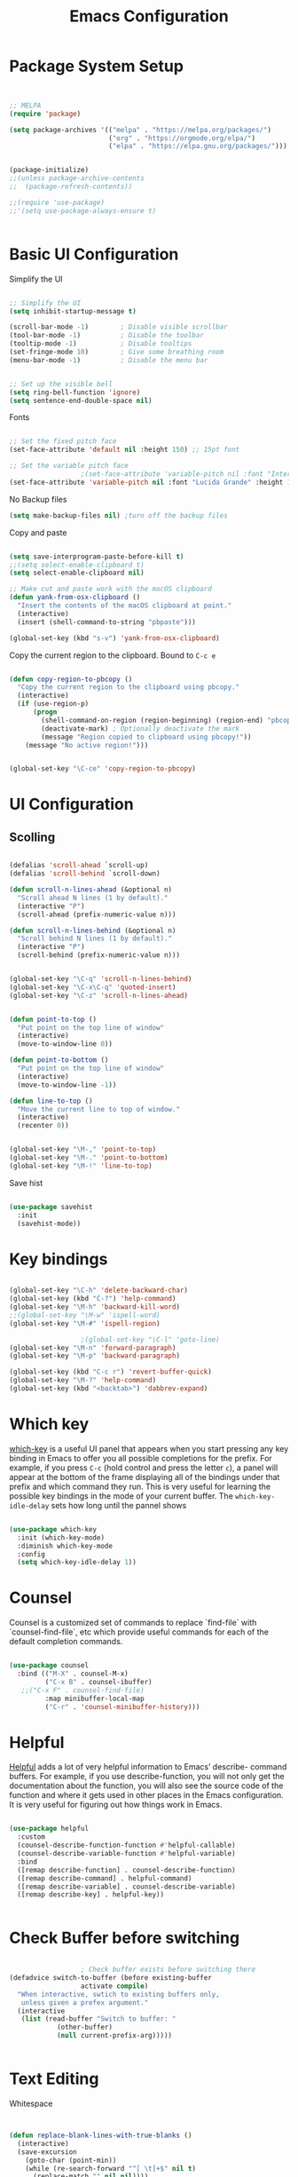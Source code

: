 #+title: Emacs Configuration
#+PROPERTY: header-args:emacs-lisp :tangle ~/dotfiles/init.el


* Package System Setup

#+begin_src emacs-lisp


  ;; MELPA
  (require 'package)

  (setq package-archives '(("melpa" . "https://melpa.org/packages/")
                           ("org" . "https://orgmode.org/elpa/")
                           ("elpa" . "https://elpa.gnu.org/packages/")))


  (package-initialize)
  ;;(unless package-archive-contents
  ;;  (package-refresh-contents))

  ;;(require 'use-package)
  ;;'(setq use-package-always-ensure t)


#+end_src


* Basic UI Configuration

Simplify the UI

#+begin_src emacs-lisp

  ;; Simplify the UI
  (setq inhibit-startup-message t)

  (scroll-bar-mode -1)        ; Disable visible scrollbar
  (tool-bar-mode -1)          ; Disable the toolbar
  (tooltip-mode -1)           ; Disable tooltips
  (set-fringe-mode 10)        ; Give some breathing room
  (menu-bar-mode -1)          ; Disable the menu bar


  ;; Set up the visible bell
  (setq ring-bell-function 'ignore)
  (setq sentence-end-double-space nil)

#+end_src

Fonts

#+begin_src emacs-lisp

  ;; Set the fixed pitch face
  (set-face-attribute 'default nil :height 150) ;; 15pt font

  ;; Set the variable pitch face
  					;(set-face-attribute 'variable-pitch nil :font "Inter" :height 175 :weight 'regular)
  (set-face-attribute 'variable-pitch nil :font "Lucida Grande" :height 175 :weight 'regular)

#+end_src

No Backup files

#+begin_src emacs-lisp
  (setq make-backup-files nil) ;turn off the backup files
#+end_src

Copy and paste

#+begin_src emacs-lisp

  (setq save-interprogram-paste-before-kill t)
  ;;(setq select-enable-clipboard t)
  (setq select-enable-clipboard nil)

  ;; Make cut and paste work with the macOS clipboard
  (defun yank-from-osx-clipboard ()
    "Insert the contents of the macOS clipboard at point."
    (interactive)
    (insert (shell-command-to-string "pbpaste")))

  (global-set-key (kbd "s-v") 'yank-from-osx-clipboard)

#+end_src

Copy the current region to the clipboard.  Bound to =C-c e=
#+begin_src emacs-lisp

  (defun copy-region-to-pbcopy ()
    "Copy the current region to the clipboard using pbcopy."
    (interactive)
    (if (use-region-p)
        (progn
          (shell-command-on-region (region-beginning) (region-end) "pbcopy")
          (deactivate-mark) ; Optionally deactivate the mark
          (message "Region copied to clipboard using pbcopy!"))
      (message "No active region!")))


  (global-set-key "\C-ce" 'copy-region-to-pbcopy)

#+end_src


* UI Configuration


** Scolling

#+begin_src emacs-lisp

  (defalias 'scroll-ahead `scroll-up)
  (defalias 'scroll-behind `scroll-down)

  (defun scroll-n-lines-ahead (&optional n)
    "Scroll ahead N lines (1 by default)."
    (interactive "P")
    (scroll-ahead (prefix-numeric-value n)))

  (defun scroll-n-lines-behind (&optional n)
    "Scroll behind N lines (1 by default)."
    (interactive "P")
    (scroll-behind (prefix-numeric-value n)))


  (global-set-key "\C-q" 'scroll-n-lines-behind)
  (global-set-key "\C-x\C-q" 'quoted-insert)
  (global-set-key "\C-z" 'scroll-n-lines-ahead)


  (defun point-to-top ()
    "Put point on the top line of window"
    (interactive)
    (move-to-window-line 0))

  (defun point-to-bottom ()
    "Put point on the top line of window"
    (interactive)
    (move-to-window-line -1))

  (defun line-to-top ()
    "Move the current line to top of window."
    (interactive)
    (recenter 0))


  (global-set-key "\M-," 'point-to-top)
  (global-set-key "\M-." 'point-to-bottom)
  (global-set-key "\M-!" 'line-to-top)

#+end_src

Save hist

#+begin_src emacs-lisp

  (use-package savehist
    :init
    (savehist-mode))

#+end_src


* Key bindings

#+begin_src emacs-lisp

  (global-set-key "\C-h" 'delete-backward-char)
  (global-set-key (kbd "C-?") 'help-command)
  (global-set-key "\M-h" 'backward-kill-word)
  ;;(global-set-key "\M-w" 'ispell-word)
  (global-set-key "\M-#" 'ispell-region)

  					;(global-set-key "\C-l" 'goto-line)
  (global-set-key "\M-n" 'forward-paragraph)
  (global-set-key "\M-p" 'backward-paragraph)

  (global-set-key (kbd "C-c r") 'revert-buffer-quick)
  (global-set-key "\M-?" 'help-command)
  (global-set-key (kbd "<backtab>") 'dabbrev-expand)

#+end_src


* Which key

[[https://github.com/justbur/emacs-which-key][which-key]]  is a useful UI panel that appears when you start pressing any key binding in Emacs to offer you all possible completions for the prefix. For example, if you press =C-c= (hold control and press the letter =c=), a panel will appear at the bottom of the frame displaying all of the bindings under that prefix and which command they run. This is very useful for learning the possible key bindings in the mode of your current buffer. The =which-key-idle-delay= sets how long until the pannel shows

#+begin_src emacs-lisp

  (use-package which-key
    :init (which-key-mode)
    :diminish which-key-mode
    :config
    (setq which-key-idle-delay 1))

#+end_src


* Counsel

Counsel is a customized set of commands to replace `find-file` with `counsel-find-file`, etc which provide useful commands for each of the default completion commands.

#+begin_src emacs-lisp

  (use-package counsel
    :bind (("M-X" . counsel-M-x)
           ("C-x B" . counsel-ibuffer)
  	 ;;("C-x F" . counsel-find-file)
           :map minibuffer-local-map
           ("C-r" . 'counsel-minibuffer-history)))

#+end_src


* Helpful

[[https://github.com/Wilfred/helpful][Helpful]] adds a lot of very helpful information to Emacs’ describe- command buffers. For example, if you use describe-function, you will not only get the documentation about the function, you will also see the source code of the function and where it gets used in other places in the Emacs configuration. It is very useful for figuring out how things work in Emacs.

#+begin_src emacs-lisp

  (use-package helpful
    :custom
    (counsel-describe-function-function #'helpful-callable)
    (counsel-describe-variable-function #'helpful-variable)
    :bind
    ([remap describe-function] . counsel-describe-function)
    ([remap describe-command] . helpful-command)
    ([remap describe-variable] . counsel-describe-variable)
    ([remap describe-key] . helpful-key))


#+end_src


* Check Buffer before switching

#+begin_src emacs-lisp

  					; Check buffer exists before switching there
  (defadvice switch-to-buffer (before existing-buffer
  				    activate compile)
    "When interactive, swtich to existing buffers only,
     unless given a prefex argument."
    (interactive
     (list (read-buffer "Switch to buffer: "
  		      (other-buffer)
  		      (null current-prefix-arg)))))


#+end_src


* Text Editing 

Whitespace

#+begin_src emacs-lisp


  (defun replace-blank-lines-with-true-blanks ()
    (interactive)
    (save-excursion
      (goto-char (point-min))
      (while (re-search-forward "^[ \t]+$" nil t)
        (replace-match "" nil nil))))

  (defun remove-trailing-whitespace ()
    (interactive)
    (when (derived-mode-p 'python-mode 'emacs-lisp-mode)
      (delete-trailing-whitespace)))

  (add-hook 'before-save-hook 'remove-trailing-whitespace)


#+end_src


* Copilot

https://github.com/copilot-emacs/copilot.el

#+begin_src emacs-lisp

  ;; Setting up copilot
  (add-to-list 'load-path "~/emacs/copilot.el")
  (require 'editorconfig)
  (require 'copilot)
  (add-hook 'prog-mode-hook 'copilot-mode)
  (define-key copilot-completion-map (kbd "<backtab>") 'copilot-accept-completion)
  (define-key copilot-completion-map (kbd "C-c C-f") 'copilot-accept-completion-by-word)
  (define-key copilot-completion-map (kbd "M-p") 'copilot-previous-completion)
  (define-key copilot-completion-map (kbd "M-n") 'copilot-next-completion)

  (setq warning-suppress-types '((copilot)))

#+end_src


Chat: https://github.com/chep/copilot-chat.el
 
Automatically make git commit messages.

#+begin_src emacs-lisp

  (add-hook 'git-commit-setup-hook 'copilot-chat-insert-commit-message)
  (global-set-key (kbd "C-c c") 'copilot-chat-transient)

#+end_src


* GPTel


#+begin_src emacs-lisp


  ;; Setting up gptel
  ;; (add-to-list 'load-path "~/emacs/gptel")

  (use-package gptel
    :ensure t
    :config
    ;; either hard‑code it (not recommended for shared configs):
    ;;(setq gptel-api-key "sk‑YOUR_SECRET_KEY_HERE")

    ;; or, read from your shell’s env var:
    (setq gptel-api-key (getenv "OPENAI_API_KEY")))


  (add-to-list 'gptel-directives '(dict . "Provide synonyms for the word I provide. Respond with a list of words separated by commas; respond in one line."))
  (add-to-list 'gptel-directives '(math . "I want you to act like a mathematician. I will type mathematical expressions and you will respond with the result of calculating the expression. I want you to answer only with the final amount and nothing else. Do not write explanations. When I need to tell you something in English, I'll do it by putting the text inside square brackets {like this}."))

  (global-set-key (kbd "C-c g") 'gptel-send)
  (global-set-key (kbd "C-c m") 'gptel-menu)


  (defun gptel-send-with-options (&optional arg)
    "Send query.  With prefix ARG open gptel's menu instead."
    (interactive "P")
    (if arg
        (call-interactively 'gptel-menu)
      (gptel--suffix-send (transient-args 'gptel-menu))))


  ;; Optional defaults
  (setq gptel-use-tools t                 ; allow tool use by default
        gptel-confirm-tool-calls nil        ; ask before each invocation
        gptel-include-tool-results nil)     ; echo results back to the model


  (gptel-make-preset 'proofreading
    :description "Preset for proofreading tasks"
    :system "Please copy edit this text. The replace will applied in place so only return the edited text."
    :use-context 'system)



#+end_src

Look up function

#+begin_src emacs-lisp

  (defvar gptel-lookup--history nil)

  (defun gptel-lookup (prompt)
    (interactive (list (read-string "Ask ChatGPT: " nil gptel-lookup--history)))
    (when (string= prompt "") (user-error "A prompt is required."))
    (gptel-request
        prompt
      :system "You LLM living in Emacs and a helpful assistant. Be concise"      ;; <- Your system directive here
      :callback
      (lambda (response info)
        (if (not response)
            (message "gptel-lookup failed with message: %s" (plist-get info :status))
  	(with-current-buffer (get-buffer-create "*gptel-lookup*")
            (let ((inhibit-read-only t))
              (erase-buffer)
              (insert response))
            (special-mode)
            (display-buffer (current-buffer)
                            `((display-buffer-in-side-window)
                              (side . bottom)
                              (window-height . ,#'fit-window-to-buffer))))))))


#+end_src


* Vertigo

The [[https://github.com/minad/vertico][Vertigo]] package applies a vertical layout to the minibuffer. It also pops up the minibuffer eagerly so we can see the available options without further interactions. This package is very fast and "just works", though it also is highly customisable in case we need to modify its behaviour.


#+begin_src emacs-lisp

  (use-package vertico
    :ensure t
    :custom
    (vertico-cycle t)
    :init
    (vertico-mode))


  (keymap-set vertico-map "?" #'minibuffer-completion-help)
  (keymap-set vertico-map "M-RET" #'minibuffer-force-complete-and-exit)
  (keymap-set vertico-map "M-TAB" #'minibuffer-complete)
  (keymap-set vertico-map "TAB" #'minibuffer-complete)


#+end_src


* Marginalia

The [[https://protesilaos.com/emacs/dotemacs#h:bd3f7a1d-a53d-4d3e-860e-25c5b35d8e7e][Marginalia]] package provides helpful annotations next to  completion candidates in the minibuffer.  The information on display depends on the type of content.  If it is about files, it shows file permissions and the last modified date.  If it is a buffer, it shows the buffer's size, major mode, and the like.
 
#+begin_src emacs-lisp

  (use-package marginalia
    :after vertico
    :ensure t
    :custom
    (marginalia-annotators '(marginalia-annotators-heavy marginalia-annotators-light nil))
    :init
    (marginalia-mode))

#+end_src


* Orderless

The [[https://protesilaos.com/emacs/dotemacs#h:7cc77fd0-8f98-4fc0-80be-48a758fcb6e2][orderless]] package lets the minibuffer use an out-of-order pattern matching algorithm.  It matches space-separated words or regular expressions in any order.  In its simplest form, something like "ins pac" matches `package-menu-mark-install' as well as `package-install'.  This is a powerful tool because we no longer need to remember exactly how something is named.

Note that Emacs has lots of "completion styles" (pattern matching algorithms), but let us keep things simple.

#+begin_src emacs-lisp

  (use-package orderless
    :ensure t
    :config
    (setq completion-styles '(orderless basic)))
    
#+end_src


* Consult


The [[https://protesilaos.com/emacs/dotemacs#h:22e97b4c-d88d-4deb-9ab3-f80631f9ff1d][consult]] package provides lots of commands that are enhanced variants of basic, built-in functionality.  One of the headline features of consult is its preview facility, where it shows in another Emacs window the context of what is currently matched in the minibuffer.  Here I define key bindings for some commands you may find useful.  The mnemonic for their prefix is "alternative search" (as opposed to the basic C-s or C-r keys).

#+begin_src emacs-lisp

  (use-package consult
    :ensure t
    :bind (;; A recursive grep
           ("M-s g" . consult-grep)
           ;; Search for files names recursively
           ("M-s f" . consult-find)
           ;; Search through the outline (headings) of the file
           ("M-s M-o" . consult-outline)
           ;; Search the current buffer
           ("M-s M-l" . consult-line)
           ;; Switch to another buffer, or bookmarked file, or recently
           ;; opened file.
           ("M-s b" . consult-buffer)))
    
#+end_src


* Magit

 The `magit' package is a powerful interface to Git.

#+begin_src emacs-lisp

  (use-package magit
    :ensure t)

#+end_src


* Dired

The `dired' package is the built-in file manager of Emacs.

#+begin_src emacs-lisp


  (use-package dired
    :ensure nil              ;; dired is built-in
    :bind (:map dired-mode-map
                ("b" . dired-up-directory))
    :custom ((insert-directory-program "gls")
  	   (dired-listing-switches "-agho --group-directories-first")
  	   ;;(dired-dwim-target t)
  	   ;;(dired-recursive-copies 'always)
  	   ;;(dired-recursive-deletes 'top)
  	   )
    )


  (with-eval-after-load 'dired
    (require 'dired-x))

  (use-package dired-open
    :config
    ;; Doesn't work as expected!
    (add-to-list 'dired-open-functions #'dired-open-xdg t)
    ;; -- OR! --
    (setq dired-open-extensions '(("key" . "open")
  				("docx". "open")
  				("xlsx". "open")
  				("pdf" . "open"))))


  (use-package dired-hide-dotfiles
    :hook (dired-mode . dired-hide-dotfiles-mode)
    :bind(:map dired-mode-map
  	("H" . dired-hide-dotfiles-mode)
    ))
    
#+end_src


* Rainbow Delimiters
 
[[https://github.com/Fanael/rainbow-delimiters][rainbow-delimiters]] is useful in programming modes because it colorizes nested parentheses and brackets according to their nesting depth. This makes it a lot easier to visually match parentheses in Emacs Lisp code without having to count them yourself.

#+begin_src emacs-lisp

  (use-package rainbow-delimiters
    :hook (prog-mode . rainbow-delimiters-mode))

#+end_src


* Tramps 

#+begin_src emacs-lisp

  (setq remote-lpc-coffea4bees-path "/ssh:jda102@cmslpc-el9.fnal.gov:/uscms/home/jda102/nobackup/HH4b/Run3/coffea4bees/")

  ;; Example of using the variable
  (defun open-lpc-coffea4bees ()
    "Open the remote HH4b directory."
    (interactive)
    (find-file remote-lpc-coffea4bees-path))
    
#+end_src



  
* Org Mode

[[https://orgmode.org/][Org Mode]] is one of the hallmark features of Emacs. It is a rich document editor, project planner, task and time tracker, blogging engine, and literate coding utility all wrapped up in one package.


** Better Fonts


The efs/org-font-setup function configures various text faces to tweak the sizes of headings and use variable width fonts in most cases so that it looks more like we’re editing a document in org-mode. We switch back to fixed width (monospace) fonts for code blocks and tables so that they display correctly

#+begin_src emacs-lisp :tangle ~/dotfiles/init-org.el

  (defun efs/org-font-setup ()
    ;; Replace list hyphen with dot
    ;(font-lock-add-keywords 'org-mode
    ;			  '(("^ *\\([-]\\) "
    ;			     (0 (prog1 () (compose-region (match-beginning 1) (match-end 1) "•"))))))


    ;; Set faces for heading levels with colors
    ;;(set-face-attribute 'org-level-1 nil :font "Lucida Grande" :weight 'bold    :height 1.1 :foreground "#8350ef")
    (set-face-attribute 'org-level-1 nil :font "Lucida Grande" :weight 'bold    :height 1.1 :foreground "mediumblue")
    (set-face-attribute 'org-level-2 nil :font "Lucida Grande" :weight 'bold    :height 1.1 ) 
    (set-face-attribute 'org-level-3 nil :font "Lucida Grande" :weight 'regular :height 1.1 ) 
    (set-face-attribute 'org-level-4 nil :font "Lucida Grande" :weight 'regular :height 1.1 ) 
    (set-face-attribute 'org-level-5 nil :font "Lucida Grande" :weight 'regular :height 1.1 ) 
    (set-face-attribute 'org-level-6 nil :font "Lucida Grande" :weight 'regular :height 1.1 ) 
    (set-face-attribute 'org-level-7 nil :font "Lucida Grande" :weight 'regular :height 1.1 ) 
    (set-face-attribute 'org-level-8 nil :font "Lucida Grande" :weight 'regular :height 1.1 ) 

    ;; Ensure that anything that should be fixed-pitch in Org files appears that way
    (set-face-attribute 'org-block nil :foreground nil :inherit '(shadow fixed-pitch) :height 1.0)
    (set-face-attribute 'org-code nil   :inherit '(shadow fixed-pitch))
    (set-face-attribute 'org-table nil   :inherit '(shadow fixed-pitch))
    (set-face-attribute 'org-verbatim nil :inherit '(shadow fixed-pitch) :height 0.9)
    (set-face-attribute 'org-special-keyword nil :inherit '(font-lock-comment-face fixed-pitch))
    (set-face-attribute 'org-meta-line nil :inherit '(font-lock-comment-face fixed-pitch))
    (set-face-attribute 'org-checkbox nil :inherit 'fixed-pitch)
    )

#+end_src


** Basic Config

This section contains the basic configuration for org-mode plus the configuration for Org agendas and capture templates.

#+begin_src emacs-lisp :tangle ~/dotfiles/init-org.el

  (defun efs/org-mode-setup ()
    (org-indent-mode)
    (variable-pitch-mode 1)
    ;;(setq-default line-spacing 0.5) ;; 0.2 means 20% extra space
    (visual-line-mode 1))


  (use-package org
    :hook (org-mode . efs/org-mode-setup)
    :config
    (setq org-ellipsis " ▾")
    (setq org-agenda-files
  	'("~/RoamNotes/Tasks.org"
  	  "~/RoamNotes/Mail.org"
  	  "~/RoamNotes/Archive.org"
  	  "~/RoamNotes/Birthdays.org"
  	  "~/RoamNotes/gcal.org"
  	  ))
    (setq org-hide-emphasis-markers t)
    (setq org-hide-block-startup t)
    (efs/org-font-setup)

    (setq org-insert-heading-respect-content t)
    (setq org-agenda-start-with-log-mode t)
    (setq org-log-done 'time)
    (setq org-log-into-drawer t)


    (setq org-todo-keywords
  	'((sequence "TODO(t)" "The ONE thing(o)" "Now(n)" "Someday Maybe(s)" "Waiting(w)" "|" "CANCEL(c!)" "DONE(d!)")
  	  ))

    (setq org-refile-targets
  	'(("Archive.org" :maxlevel . 1)
  	  ("Tasks.org" :maxlevel . 1)
  	  ))

    ;; Save Org buffers after refiling!
    (advice-add 'org-refile :after 'org-save-all-org-buffers)

    ;;
    (setq org-tag-alist
  	'((:startgroup)
  					; Put mutually exclusive tags here
  	  (:endgroup)
  	  ;;("@errand" . ?E)
  	  ;;("@home" . ?H)
  	  ;;("@work" . ?W)
  	  ;;("meeting" . ?m)
  	  ;;("planning" . ?p)
  	  ("teaching" . ?t)
  	  ("emacs" . ?e)
  	  ("HGC" . ?H)
  	  ("4b" . ?4)
  	  ("bbWW" . ?W)
  	  ;;("publish" . ?P)
  	  ("idea" . ?i)
  	  ("question" . ?q)
  	  ))


    ;; Configure custom agenda views
    (setq org-agenda-custom-commands
  	'(("d" "Dashboard"
  	   ((agenda "" ((org-deadline-warning-days 7)))
  	    (todo "The ONE thing"
  		  ((org-agenda-overriding-header "The ONE Thing")))
  	    (todo "Now"
  		  ((org-agenda-overriding-header "To do:")))
  	    (todo "Waiting"
  		  ((org-agenda-overriding-header "Waiting on")))
  	    (todo "TODO"
  		  ((org-agenda-overriding-header "On a Burner in the back of my mind")))  	    
  	    ;;(tags-todo "agenda/Waiting" ((org-agenda-overriding-header "Waiting on")))
  	    ))

  	  ("t" "To do"
  	   ((todo "TODO"
  		  ((org-agenda-overriding-header "Open Items")))))

  	  ("n" "To do now"
  	   ((todo "Now"
  		  ((org-agenda-overriding-header "Now:")))))


  	  ("o" "The ONE Thing"
  	   ((todo "The ONE thing"
  		  ((org-agenda-overriding-header "The ONE Thing")))))

  	  ("s" "Someday Maybe"
  	   ((todo "Someday Maybe"
  		  ((org-agenda-overriding-header "Someday Maybe")))))

  	  ;; The + [tag-name] means that the tag is required the - [tag-name] means that the tag is excluded
  	  ;;("W" "Work Tasks" tags-todo "+work-email")

  	  ))

    (setq org-capture-templates
  	`(("a" "Appointment" entry (file "~/RoamNotes/gcal.org" )
  	   "* %?")
  	  ("t" "Tasks / Projects")

  	  ;; %? is for the cursor /  %U is the time stamp  / %a is the link to the file / %i is the current region
  	  ;;("tt" "Task" entry (file+olp "~/RoamNotes/Tasks.org" "Inbox")
  	  ;; "* TODO %?\n  %U\n  %a\n  %i" :empty-lines 1)
  	  ("tt" "Task" entry (file "~/RoamNotes/Tasks.org")
             "* TODO %?\n  %U\n " :empty-lines 1)

  	  ("m", "Email Workflow")
  	  ("mf", "Follow Up" entry (file+olp "~/RoamNotes/Mail.org" "Follow Up")
  	   "* TODO %a\n\n %i"
  	   :immediate-finish t)

  	  ("mr", "Read Later" entry (file+olp "~/RoamNotes/Mail.org" "Read Later")
  	   "* TODO %a\n\n %i"
  	   :immediate-finish t))
  	)
    )

#+end_src



* Org mode Keybindings

 This unbinds the Alt-Left and Alt-Right keys in Org-mode, which will make them fall back to the global Emacs keybindings (moving by word).

#+begin_src emacs-lisp :tangle ~/dotfiles/init-org.el
  					;
  (with-eval-after-load 'org
    (define-key org-mode-map (kbd "<M-left>") nil)
    (define-key org-mode-map (kbd "<backtab>") nil)
    (define-key org-mode-map (kbd "<M-right>") nil))


  #+end_src


* Nicer Heading Bullets

[[https://github.com/sabof/org-bullets][org-bullets]] replaces the heading stars in org-mode buffers with nicer looking characters that you can control. 

#+begin_src emacs-lisp  :tangle ~/dotfiles/init-org.el

  (use-package org-bullets
    :after org
    :hook (org-mode . org-bullets-mode)
    :custom
    (org-bullets-bullet-list '("○" "-" "" "" "" "" "")))

    ;; Other options: "◉" "○" "●" "○" "●" "○" "●"
  
#+end_src


* Center Org Buffers

We use [[https://github.com/joostkremers/visual-fill-column][visual-fill-column]] to center =org-mode= buffers for a more pleasing writing experience as it centers the contents of the buffer horizontally to seem more like you are editing a document. 

#+begin_src emacs-lisp : tangle ~/dotfiles/init-org.el

  (defun efs/org-mode-visual-fill ()
    (setq visual-fill-column-width 150
          visual-fill-column-center-text t)
    (visual-fill-column-mode 1))

  (use-package visual-fill-column
    :hook (org-mode . efs/org-mode-visual-fill))

#+end_src


* Latex in Org mode

#+begin_src emacs-lisp :tangle ~/dotfiles/init-org.el

  (setq org-latex-create-formula-image-program 'dvipng) ;; or 'dvisvgm for SVG output
  (setq org-export-with-broken-links t)  ;; Allow all broken links
  (setq org-startup-with-latex-preview t)
  (setq org-startup-with-inline-images t)
  (setq org-image-actual-width '(300))
  
#+end_src

#+begin_src emacs-lisp :tangle ~/dotfiles/init-org.el

  ;; adjust image size, scale, background, etc.
  (setq org-format-latex-options
        ;; (see C-h v org-format-latex-options for all settings)
        '(:foreground default :background default
          :scale 2.0   ; 1.0 = 100% size
          :html-foreground "Black" :html-background "Transparent"
          :html-scale 1.0))

#+end_src


* Org Calendar

Set the calendar to open in a side window at the top of the screen

#+begin_src emacs-lisp :tangle ~/dotfiles/init-org.el
  
  (add-to-list 'display-buffer-alist
               '("\\*Calendar\\*"
                 (display-buffer-in-side-window)
                 (side . top)
                 (window-height . 20)))

#+end_src

Default show onnly one day

#+begin_src emacs-lisp :tangle ~/dotfiles/init-org.el

  (setq org-agenda-span 'day)
  
#+end_src



* Org Roam

#+begin_src emacs-lisp :tangle ~/dotfiles/init-org.el

  (define-prefix-command 'org-roam-prefix-map)
  (global-set-key (kbd "C-c n") 'org-roam-prefix-map)


  (use-package org-roam
    :ensure t
    :custom
    (org-roam-directory "~/RoamNotes")
    (org-roam-dailies-directory   "Journal/")
    (org-roam-completion-everywhere t)
    (org-roam-dailies-capture-templates
     '(("d" "default" entry
        (file "~/RoamNotes/Templates/DailyTemplate.org")
        :target (file+head "%<%Y/%m-%B/%d-%B-%Y-%A>.org" "#+title: %<%d %B %Y %A>\n")))
     )
    (org-roam-capture-templates
     '(("d" "default" plain
        "\n\n %?\n" :empty-lines-before 1
        :if-new (file+head "Notes/${slug}-%<%Y%m%d%H%M%S>.org" "#+title: ${title}\n")
        :unnarrowed t)))
    :bind (("C-c n l" . org-roam-buffer-toggle)
           ("C-c n f" . org-roam-node-find)
           ("C-c n i" . org-roam-node-insert)
           :map org-mode-map
           ("C-M-i"    . completion-at-point))
    :bind-keymap
    ("C-c n d" . org-roam-dailies-map)
    :config
    (require 'org-roam-dailies) ;; Ensure the keymap is available
    ;; Configure backlinks buffer to always appear at the bottom
    (add-to-list 'display-buffer-alist
                 '("\\*org-roam\\*"
                   (display-buffer-in-side-window)
                   (side . bottom)
                   (slot . 0)
                   (window-width . 0.33)
                   (window-height . 0.4)
                   (window-parameters . ((no-delete-other-windows . t)))))
    (org-roam-setup))
  (org-roam-db-autosync-mode)

  (require 'org-roam-dailies)


#+end_src


* Org-roam Daily

Helper functions to open or create the daily

#+begin_src emacs-lisp :tangle ~/dotfiles/init-org.el

  (defun my/roam-dailies--today-filepath ()
    "Return the absolute path of today’s Org-roam daily note."
    (let* ((fname (format-time-string "%Y/%m-%B/%d-%B-%Y-%A.org" (current-time)))
           (dir   (expand-file-name org-roam-dailies-directory
                                    org-roam-directory)))
      (expand-file-name fname dir)))
    
#+end_src

#+begin_src emacs-lisp :tangle ~/dotfiles/init-org.el

  (defun my/roam-dailies-goto-or-capture-today ()
    "If today’s daily file exists, `goto` it; otherwise `capture` it."
    (interactive)
    (let ((file (my/roam-dailies--today-filepath)))
      ;; ensure the dailies directory is there
      (unless (file-directory-p (file-name-directory file))
        (make-directory (file-name-directory file) :parents))
      (if (file-exists-p file)
          ;; ── already there → just visit it ──
          (org-roam-dailies-goto-today)
        ;; ── absent → create via your capture template “d” ──
        (org-roam-dailies-capture-today))))

    
#+end_src

#+begin_src emacs-lisp :tangle ~/dotfiles/init-org.el

  (defun org-roam-dailies--list-files-recursively ()
    "List all Org files in `org-roam-dailies-directory' and its subdirectories."
    (let ((dailies-dir (expand-file-name org-roam-dailies-directory org-roam-directory)))
      (directory-files-recursively dailies-dir "\\.org$")))

  (advice-add 'org-roam-dailies--list-files :override #'org-roam-dailies--list-files-recursively)

#+end_src


** Daily Keybindings

#+begin_src emacs-lisp :tangle ~/dotfiles/init-org.el

  ;(global-set-key (kbd "s-d") 'org-roam-dailies-goto-today)
  (global-set-key (kbd "s-d") 'my/roam-dailies-goto-or-capture-today)
  (global-set-key (kbd "s-c") 'org-roam-dailies-goto-date)
  (global-set-key (kbd "s-a") (lambda () (interactive) (org-agenda nil "d")))
  (global-set-key (kbd "C-s-{") 'org-roam-dailies-find-previous-note)
  (global-set-key (kbd "C-s-}") 'org-roam-dailies-find-next-note)
  (global-set-key (kbd "s-t") (lambda () (interactive) (org-capture nil "tt")))
  (global-set-key (kbd "s-q") 'org-roam-node-insert-immediate)
  (global-set-key (kbd "s-i") 'org-roam-node-insert)
  (global-set-key (kbd "C-c a") 'org-agenda)
  (global-set-key (kbd "C-<tab>") 'org-shifttab)
  (global-set-key (kbd "C-c s") 'org-store-link)
    
#+end_src


** Org Agenda

Show *Org Agenda* in a right‑side window (≈ 50 % of the frame)

#+begin_src emacs-lisp  :tangle ~/dotfiles/init-org.el

  (add-to-list
   'display-buffer-alist
   '("^\\*Org Agenda\\*$"                           ; any agenda buffer
     (display-buffer-reuse-window                  ; ► first try to reuse…
      )               ; ► …else make a side‑window
     (side         . right)                        ; right edge of the frame
     (slot         . 0)                            ; topmost slot on that side
     (window-width . 0.50)                         ; half the frame’s width
     ;; optional niceties
     ;;(window-parameters . ((no-delete-other-windows . t) ; keep layout stable
     ;;                      ))
     )) ; M‐p / M‐n ignore
    
#+end_src


** Consult Org-roam

#+begin_src emacs-lisp  :tangle ~/dotfiles/init-org.el

  (use-package consult-org-roam
     :ensure t
     :after org-roam
     :init
     (require 'consult-org-roam)
     ;; Activate the minor mode
     (consult-org-roam-mode 1)
     :custom
     ;; Use `ripgrep' for searching with `consult-org-roam-search'
     ;(consult-org-roam-grep-func #'consult-ripgrep)
     ;; Configure a custom narrow key for `consult-buffer'
     (consult-org-roam-buffer-narrow-key ?r)
     ;; Display org-roam buffers right after non-org-roam buffers
     ;; in consult-buffer (and not down at the bottom)
     (consult-org-roam-buffer-after-buffers t)
     :config
     ;; Eventually suppress previewing for certain functions
     (consult-customize
      consult-org-roam-forward-links
      :preview-key "M-.")
     :bind
     ;; Define some convenient keybindings as an addition
     ("C-c n e" . consult-org-roam-file-find)
     ("C-c n b" . consult-org-roam-backlinks)
     ("C-c n B" . consult-org-roam-backlinks-recursive)
     ("C-c n b" . consult-org-roam-backlinks)     
     ("C-c n l" . consult-org-roam-forward-links)
     ("C-c n g" . consult-org-roam-search)
     )
    
#+end_src


* Setup Git Auto Commits

Auto git every hour

#+begin_src emacs-lisp  :tangle ~/dotfiles/init-org.el

  (defun my/org-notes-auto-commit ()
    "Auto-commit and push all changes in the notes repository, including untracked files."
    (let ((default-directory "~/RoamNotes")) ;; Replace with your notes repo path
      (when (file-directory-p default-directory)
        (require 'magit)
        ;; Save all modified buffers before Git actions
        (save-some-buffers t)
        ;; Stage all changes
        (magit-run-git "add" "-A")
        ;; Commit only if something is staged
        (when (magit-staged-files)
          (magit-commit-create
           `("-m" ,(format "Auto-commit notes: %s" (format-time-string "%F %T"))))
  	(magit-push-current-to-pushremote nil)))))

  (run-at-time "0 min" 3600 #'my/org-notes-auto-commit)

#+end_src


* Org Helper functions

This function opens the Org link at point without selecting the window and binds it to =C-c p=

#+begin_src emacs-lisp  :tangle ~/dotfiles/init-org.el

  (defun my/org-open-at-point-no-select ()
    "Open the Org link at point but keep focus in the current window."
    (interactive)
    (save-selected-window
      (org-open-at-point)))

  ;; rebind C-c p in Org mode to our new version
  (with-eval-after-load 'org
    (define-key org-mode-map (kbd "C-c p") #'my/org-open-at-point-no-select))


    
#+end_src


Also Bind to M-S-mouse click based on the position of the mouse.

#+begin_src emacs-lisp :tangle ~/dotfiles/init-org.el
  
  (defun my/org-open-at-point-no-select-mouse (event)
    "Call my/org-open-at-point-no-select at the position of mouse click EVENT."
    (interactive "e")
    (let* ((pos (event-start event))
           (window (posn-window pos))
           (buffer (window-buffer window))
           (position (posn-point pos)))
      (with-current-buffer buffer
        (goto-char position)
        (my/org-open-at-point-no-select))))

  (global-set-key [M-S-mouse-1] 'my/org-open-at-point-no-select-mouse)

#+end_src


* Org Contacts
  
Org-contacts configuration

#+begin_src emacs-lisp   :tangle ~/dotfiles/init-org.el

    (require 'org-contacts)
    (setq org-contacts-files '("~/RoamNotes/Contacts.org"))

#+end_src

Helper functions for defining emails lists with tab completion
  
#+begin_src emacs-lisp   :tangle ~/dotfiles/init-org.el

  (defun jda/org-contacts-groups ()
    "Return a list of all unique group names in org-contacts."
    (let ((groups '()))
      (org-map-entries
       (lambda ()
         (let ((contact-groups (org-entry-get nil "GROUP")))
           (when contact-groups
             (dolist (group (split-string contact-groups))
               (add-to-list 'groups group)))))
       nil
       (org-contacts-files))
      groups))


  (defun jda/get-group-emails (group)
    "Return a list of emails for contacts in GROUP."
    (let ((emails '()))
      (org-map-entries
       (lambda ()
         (let ((contact-groups (org-entry-get nil "GROUP"))
               (email (org-entry-get nil "EMAIL")))
  	 (when (and contact-groups email
                      (string-match (regexp-quote group) contact-groups))
             (push email emails))))
       nil
       (org-contacts-files))
      emails))


  (defun jda/insert-group-emails (group)
    "Insert comma-separated list of emails for GROUP.
   With completion for available groups."
    (interactive
     (list (completing-read "Group name: " (jda/org-contacts-groups))))
    (let ((emails (jda/get-group-emails group)))
      (insert (mapconcat 'identity emails ", "))))


#+end_src


* Org-download

https://github.com/abo-abo/org-download

#+begin_src emacs-lisp  :tangle ~/dotfiles/init-org.el

  (require 'org-download)

  (add-hook 'dired-mode-hook 'org-download-enable)

#+end_src


* Configure Babel Languages

#+begin_src emacs-lisp :tangle ~/dotfiles/init-org.el

  (org-babel-do-load-languages
    'org-babel-load-languages
    '((emacs-lisp . t)
      (python . t)))
  
  (setq org-babel-python-command "/opt/homebrew/bin/python3")
  (setq org-confirm-babel-evaluate nil)


  (require 'org-tempo)

  (add-to-list 'org-structure-template-alist '("sh" . "src shell"))
  (add-to-list 'org-structure-template-alist '("el" . "src emacs-lisp"))
  (add-to-list 'org-structure-template-alist '("py" . "src python"))

    
#+end_src


* GCal Integration

#+begin_src emacs-lisp ~/dotfiles/init-org.el

  (defun efs/lookup-password (&rest keys)
    (let ((result (apply #'auth-source-search keys)))
      (if result
          (funcall (plist-get (car result) :secret))
          nil)))
    
#+end_src

Need to fix client secret with gnp

#+begin_src emacs-lisp :tangle ~/dotfiles/init-org.el

  (require 'plstore)
  (add-to-list 'plstore-encrypt-to "D37214566A581BF2")


  (setq plstore-cache-passphrase-for-symmetric-encryption t)

  (setq org-gcal-client-id "57759006028-j8fafbn9prevdvjihbrf7hslpf0g09aa.apps.googleusercontent.com"
        org-gcal-client-secret (efs/lookup-password :host "org-gal-client")
        org-gcal-fetch-file-alist '(("johnda102@gmail.com" .  "~/RoamNotes/gcal.org")))

  (require 'org-gcal)
  (setq org-gcal-auto-archive t)
  (setq org-gcal-remove-api-cancelled-events t)

  ;;(add-hook 'org-agenda-mode-hook (lambda () (org-gcal-sync)))
  ;;(add-hook 'org-capture-after-finalize-hook (lambda () (org-gcal-sync)))


#+end_src


* Mu4e

Email


#+begin_src emacs-lisp :tangle ~/dotfiles/init-org.el

  ;; adjust path if needed
  (add-to-list 'load-path "/opt/homebrew/share/emacs/site-lisp/mu/mu4e") 
    
#+end_src

Org-mail captures

#+begin_src emacs-lisp :tangle ~/dotfiles/init-org.el

  (defun efs/capture-mail-follow-up (msg)
    "Capture a follow-up task from an email."
    (interactive)
    (call-interactively 'org-store-link)
    (org-capture nil "mf"))

  (defun efs/capture-mail-read-later (msg)
    "Capture a readlater task from an email."
    (interactive)
    (call-interactively 'org-store-link)
    (org-capture nil "mr"))

    
#+end_src

Main setup

#+begin_src emacs-lisp :tangle ~/dotfiles/init-org.el

  (use-package mu4e
    :ensure nil
    ;:load-path "/opt/homebrew/share/emacs/site-lisp/mu/mu4e"
    :defer 20 ; Wait until 20 seconds after startup
    :bind(:map mu4e-search-minor-mode-map
  	     ("M-<right>" . right-word)
  	     ("M-<left>" .  left-word)
  	     )
    :bind(:map mu4e-compose-mode-map
    	         ("M-n" .  forward-paragraph)
  	     ("M-p" .  backward-paragraph)
  	     )

    :config
    (require 'mu4e-org)
    ;; This is set to 't' to avoid mail syncing issues when using mbsync
    (setq mu4e-change-filenames-when-moving t)

    ;; Refresh mail using isync every 30 minutes
    (setq mu4e-update-interval (* 30 60))
    (setq mu4e-get-mail-command "mbsync -a")
    (setq mu4e-maildir "~/Mail")
    (setq mu4b-mu-binary "/opt/homebrew/bin/mu")
    (setq user-mail-address  "johnalison@cmu.edu")
    (setq mu4e-drafts-folder "/[Gmail]/Drafts")
    (setq mu4e-sent-folder   "/[Gmail]/Sent Mail")
    (setq mu4e-refile-folder "/[Gmail]/All Mail")
    (setq mu4e-trash-folder  "/[Gmail]/Trash")
    ;;(setq mu4e-compose-format-flowed t)
    (setq mu4e-compose-format-flowed nil)
    (setq mu4e-compose-signature nil)
    (setq mu4e-attachment-dir "~/Downloads")

    (setq mu4e-headers-show-threads nil)      ;; Main option to disable threading
    (setq mu4e-headers-include-related nil)   ;; Don't include related messages
    (setq mu4e-headers-skip-duplicates nil)   ;; Show all messages, even duplicates


    ;; Add custom actions for our capture templates
    (add-to-list 'mu4e-headers-actions
  	       '("follow up" . efs/capture-mail-follow-up) t)
    (add-to-list 'mu4e-view-actions
  	       '("follow up" . efs/capture-mail-follow-up) t)
    (add-to-list 'mu4e-headers-actions
  	       '("read later" . efs/capture-mail-read-later) t)
    (add-to-list 'mu4e-view-actions
  	       '("read later" . efs/capture-mail-read-later) t)


    (setq mu4e-bookmarks
  	'(("flag:unread AND NOT flag:trashed" "Unread messages"      ?i)
  	  ("flag:flagged AND NOT flag:trashed"                     "Flagged"             ?f)
  	  ("maildir:\"/Inbox\" and date:today..now AND NOT flag:trashed"                  "Today's messages"     ?t)
  	  ("maildir:\"/Inbox\" and date:7d..now AND NOT flag:trashed"                  "This Weeks's messages"     ?w)
  	  ("maildir:\"/Inbox\" and date:30d..now AND NOT flag:trashed"                  "This Months's messages"     ?m)
  	))


    (setq mu4e-maildir-shortcuts
        '(("/Inbox"             . ?i)
          ("/[Gmail]/Sent Mail" . ?s)
          ("/[Gmail]/Trash"     . ?t)
          ;;("/[Gmail]/Important" . ?m)
          ("/[Gmail]/Drafts"    . ?d)
          ("/[Gmail]/All Mail"  . ?a)))

    (setq
     message-send-mail-function 'smtpmail-send-it
     smtpmail-smtp-user "johnda102@gmail.com"
     smtpmail-smtp-server "smtp.gmail.com"
     smtpmail-smtp-service 587
     smtpmail-stream-type 'starttls
     smtpmail-auth-credentials "~/.authinfo.gpg")


    (mu4e t)
    )

    
#+end_src


** Auto-tangle configuration files

This snippet adds a hook to org-mode buffers so that efs/org-babel-tangle-config gets executed each time such a buffer gets saved. This function checks to see if the file being saved is the Emacs.org file you’re looking at right now, and if so, automatically exports the configuration here to the associated output files.

#+begin_src emacs-lisp :tangle ~/dotfiles/init-org.el
  
  ;; Automatically tangle our Emacs.org config file when we save it
  (defun efs/org-babel-tangle-config ()
    (when (string-equal (buffer-file-name)
                        (expand-file-name "~/dotfiles/Emacs.org"))
      ;; Dynamic scoping to the rescue
      (let ((org-confirm-babel-evaluate nil))
        (org-babel-tangle))))

  (add-hook 'org-mode-hook (lambda () (add-hook 'after-save-hook #'efs/org-babel-tangle-config)))

#+end_src


* Languages

Fly check

#+begin_src emacs-lisp

  (use-package flycheck
    :ensure t
    :init (global-flycheck-mode))
    
#+end_src

** Language Servers

#+begin_src emacs-lisp

  (use-package lsp-mode
    :commands (lsp lsp-deferred)
    :init
    (setq lsp-keymap-prefix "C-c l")  ;; Or 'C-l', 's-l'
    :config
    (lsp-enable-which-key-integration t))

#+end_src




** Python

#+begin_src emacs-lisp

  (use-package python-mode
    :ensure nil
    :hook (python-mode . lsp-deferred))

  (use-package pyvenv
    :config
    (pyvenv-mode 1))


  (use-package lsp-mode
    :ensure t
    :commands (lsp lsp-deferred)
    :custom
    ;; Configure pylsp to use pylint
    (lsp-pylsp-plugins-pylint-enabled t)
    (lsp-pylsp-plugins-flake8-enabled nil)

    (lsp-pylsp-plugins-autopep8-enabled t) ;; Turn on for code style
    (lsp-pylsp-plugins-black-enabled nil)
    (lsp-pylsp-plugins-yapf-enabled nil)

    (lsp-pylsp-plugins-pycodestyle-enabled nil)
    (lsp-pylsp-plugins-pyflakes-enabled nil)
    (lsp-pylsp-plugins-pylint-args ["--max-line-length=88" "--disable=C0103"]))

#+end_src

** Company

#+begin_src emacs-lisp
   
;;;    (use-package company
;;;      :after lsp-mode
;;;      :hook (prog-mode . company-mode)
;;;      :bind (:map company-active-map
;;;  		("<tab>" . company-complete-selection)
;;;  		("C-h" .   nil)
;;;  		("C-?" .   company-show-doc-buffer)
;;;  		)
;;;            (:map lsp-mode-map
;;;             ("<tab>" . company-indent-or-complete-common))
;;;      :custom
;;;      (company-minimum-prefix-length 1)
;;;      (company-idle-delay 0.0))
;;;
;;;  ;;   (use-package company-box
;;;  ;;    :hook (company-mode . company-box-mode))
      
#+end_src

* Emacs vs Emacs -nw config

#+begin_src emacs-lisp

  (unless (eq window-system nil)
    (use-package doom-themes
      :init (load-theme 'modus-operandi t)))

  (unless (eq window-system nil)
    (load "~/dotfiles/init-org.el"))
    
#+end_src
